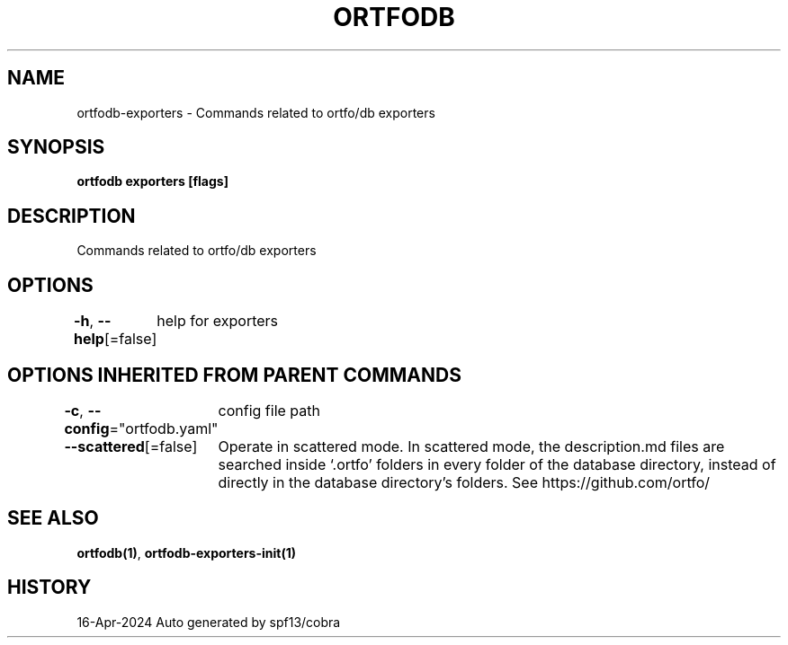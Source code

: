 .nh
.TH "ORTFODB" "1" "Apr 2024" "https://ortfo.org/db" "ortfo/db Manual"

.SH NAME
.PP
ortfodb-exporters - Commands related to ortfo/db exporters


.SH SYNOPSIS
.PP
\fBortfodb exporters [flags]\fP


.SH DESCRIPTION
.PP
Commands related to ortfo/db exporters


.SH OPTIONS
.PP
\fB-h\fP, \fB--help\fP[=false]
	help for exporters


.SH OPTIONS INHERITED FROM PARENT COMMANDS
.PP
\fB-c\fP, \fB--config\fP="ortfodb.yaml"
	config file path

.PP
\fB--scattered\fP[=false]
	Operate in scattered mode. In scattered mode, the description.md files are searched inside `.ortfo' folders in every folder of the database directory, instead of directly in the database directory's folders. See https://github.com/ortfo/


.SH SEE ALSO
.PP
\fBortfodb(1)\fP, \fBortfodb-exporters-init(1)\fP


.SH HISTORY
.PP
16-Apr-2024 Auto generated by spf13/cobra
